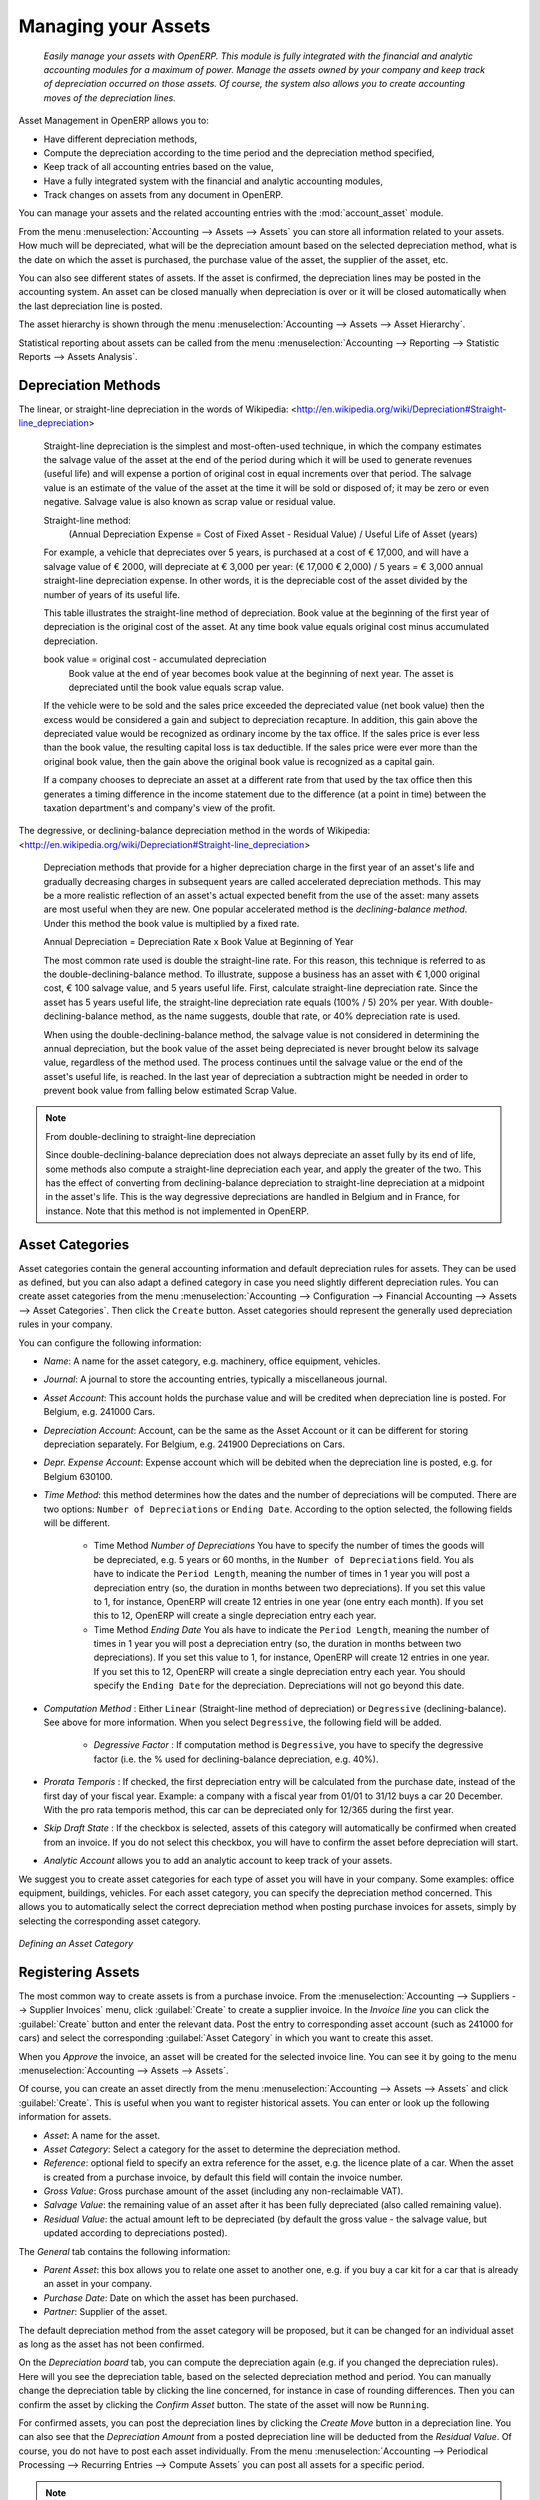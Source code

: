 
.. index::
   single: Assets
   single: Asset Management

********************
Managing your Assets
********************


    *Easily manage your assets with OpenERP. This module is fully integrated with the financial and analytic accounting modules for a maximum of power. Manage the assets owned by your company and keep track of depreciation occurred on those assets. Of course, the system also allows you to create accounting moves of the depreciation lines.*

Asset Management in OpenERP allows you to:

* Have different depreciation methods,
* Compute the depreciation according to the time period and the depreciation method specified,
* Keep track of all accounting entries based on the value,
* Have a fully integrated system with the financial and analytic accounting modules,
* Track changes on assets from any document in OpenERP.

You can manage your assets and the related accounting entries with the :mod:`account_asset` module.

From the menu :menuselection:`Accounting --> Assets --> Assets` you can store all information related to your assets. How much will be depreciated, what will be the depreciation amount based on the selected depreciation method, what is the date on which the asset is purchased, the purchase value of the asset, the supplier of the asset, etc.

You can also see different states of assets. If the asset is confirmed, the depreciation lines may be posted in the accounting system.
An asset can be closed manually when depreciation is over or it will be closed automatically when the last depreciation line is posted.

The asset hierarchy is shown through the menu :menuselection:`Accounting --> Assets --> Asset Hierarchy`.

Statistical reporting about assets can be called from the menu :menuselection:`Accounting --> Reporting --> Statistic Reports --> Assets Analysis`.

Depreciation Methods
--------------------

The linear, or straight-line depreciation in the words of Wikipedia: <http://en.wikipedia.org/wiki/Depreciation#Straight-line_depreciation>

    Straight-line depreciation is the simplest and most-often-used technique, in which the company estimates the salvage value of the asset at the end of the period during which it will be used to generate revenues (useful life) and will expense a portion of original cost in equal increments over that period. The salvage value is an estimate of the value of the asset at the time it will be sold or disposed of; it may be zero or even negative. Salvage value is also known as scrap value or residual value.

    Straight-line method:
        (Annual Depreciation Expense = Cost of Fixed Asset - Residual Value) / Useful Life of Asset (years)

    For example, a vehicle that depreciates over 5 years, is purchased at a cost of € 17,000, and will have a salvage value of € 2000, will depreciate at € 3,000 per year: (€ 17,000 € 2,000) / 5 years = € 3,000 annual straight-line depreciation expense. In other words, it is the depreciable cost of the asset divided by the number of years of its useful life.

    This table illustrates the straight-line method of depreciation. Book value at the beginning of the first year of depreciation is the original cost of the asset. At any time book value equals original cost minus accumulated depreciation.

    book value = original cost - accumulated depreciation
        Book value at the end of year becomes book value at the beginning of next year. The asset is depreciated until the book value equals scrap value.

    If the vehicle were to be sold and the sales price exceeded the depreciated value (net book value) then the excess would be considered a gain and subject to depreciation recapture. In addition, this gain above the depreciated value would be recognized as ordinary income by the tax office. If the sales price is ever less than the book value, the resulting capital loss is tax deductible.  If the sales price were ever more than the original book value, then the gain above the original book value is recognized as a capital gain.

    If a company chooses to depreciate an asset at a different rate from that used by the tax office then this generates a timing difference in the income statement due to the difference (at a point in time) between the taxation department's and company's view of the profit.

The degressive, or declining-balance depreciation method in the words of Wikipedia: <http://en.wikipedia.org/wiki/Depreciation#Straight-line_depreciation>

    Depreciation methods that provide for a higher depreciation charge in the first year of an asset's life and gradually decreasing charges in subsequent years are called accelerated depreciation methods.
    This may be a more realistic reflection of an asset's actual expected benefit from the use of the asset: many assets are most useful when they are new.
    One popular accelerated method is the *declining-balance method*. Under this method the book value is multiplied by a fixed rate.

    Annual Depreciation = Depreciation Rate x Book Value at Beginning of Year

    The most common rate used is double the straight-line rate. For this reason, this technique is referred to as the double-declining-balance method. To illustrate, suppose a business has an asset with € 1,000 original cost, € 100 salvage value, and 5 years useful life.
    First, calculate straight-line depreciation rate. Since the asset has 5 years useful life, the straight-line depreciation rate equals (100% / 5) 20% per year. With double-declining-balance method, as the name suggests, double that rate, or 40% depreciation rate is used.

    When using the double-declining-balance method, the salvage value is not considered in determining the annual depreciation, but the book value of the asset being depreciated is never brought below its salvage value, regardless of the method used. The process continues until the salvage value or the end of the asset's useful life, is reached. In the last year of depreciation a subtraction might be needed in order to prevent book value from falling below estimated Scrap Value.

.. note:: From double-declining to straight-line depreciation

    Since double-declining-balance depreciation does not always depreciate an asset fully by its end of life, some methods also compute a straight-line depreciation each year, and apply the greater of the two. This has the effect of converting from declining-balance depreciation to straight-line depreciation at a midpoint in the asset's life. This is the way degressive depreciations are handled in Belgium and in France, for instance.
    Note that this method is not implemented in OpenERP.

Asset Categories
----------------

Asset categories contain the general accounting information and default depreciation rules for assets. They can be used as defined, but you can also adapt a defined category in case you need slightly different depreciation rules. You can create asset categories from the menu :menuselection:`Accounting --> Configuration --> Financial Accounting --> Assets --> Asset Categories`. Then click the ``Create`` button.
Asset categories should represent the generally used depreciation rules in your company.

You can configure the following information:

- `Name`: A name for the asset category, e.g. machinery, office equipment, vehicles.
- `Journal`: A journal to store the accounting entries, typically a miscellaneous journal.
- `Asset Account`: This account holds the purchase value and will be credited when depreciation line is posted. For Belgium, e.g. 241000 Cars.
- `Depreciation Account`: Account, can be the same as the Asset Account or it can be different for storing depreciation separately. For Belgium, e.g. 241900 Depreciations on Cars.
- `Depr. Expense Account`: Expense account which will be debited when the depreciation line is posted, e.g. for Belgium 630100.
- `Time Method`: this method determines how the dates and the number of depreciations will be computed. There are two options: ``Number of Depreciations`` or ``Ending Date``. According to the option selected, the following fields will be different.

    - Time Method `Number of Depreciations`
      You have to specify the number of times the goods will be depreciated, e.g. 5 years or 60 months, in the ``Number of Depreciations`` field.
      You als have to indicate the ``Period Length``, meaning the number of times in 1 year you will post a depreciation entry (so, the duration in months between two depreciations). If you set this value to 1, for instance, OpenERP will create 12 entries in one year (one entry each month). If you set this to 12, OpenERP will create a single depreciation entry each year.

    - Time Method `Ending Date`
      You als have to indicate the ``Period Length``, meaning the number of times in 1 year you will post a depreciation entry (so, the duration in months between two depreciations). If you set this value to 1, for instance, OpenERP will create 12 entries in one year. If you set this to 12, OpenERP will create a single depreciation entry each year.
      You should specify the ``Ending Date`` for the depreciation. Depreciations will not go beyond this date.

- `Computation Method` : Either ``Linear`` (Straight-line method of depreciation) or ``Degressive`` (declining-balance). See above for more information. When you select ``Degressive``, the following field will be added.

    - *Degressive Factor* : If computation method is ``Degressive``, you have to specify the degressive factor (i.e. the % used for declining-balance depreciation, e.g. 40%).

- `Prorata Temporis` : If checked, the first depreciation entry will be calculated from the purchase date, instead of the first day of your fiscal year. Example: a company with a fiscal year from 01/01 to 31/12 buys a car 20 December. With the pro rata temporis method, this car can be depreciated only for 12/365 during the first year.
- `Skip Draft State` : If the checkbox is selected, assets of this category will automatically be confirmed when created from an invoice. If you do not select this checkbox, you will have to confirm the asset before depreciation will start.
- `Analytic Account` allows you to add an analytic account to keep track of your assets.

We suggest you to create asset categories for each type of asset you will have in your company. Some examples: office equipment, buildings, vehicles. For each asset category, you can specify the depreciation method concerned. This allows you to automatically select the correct depreciation method when posting purchase invoices for assets, simply by selecting the corresponding asset category.

.. figure::  images/account_asset_categ.png
   :scale: 85
   :align: center

   *Defining an Asset Category*

Registering Assets
------------------

The most common way to create assets is from a purchase invoice.  From the :menuselection:`Accounting --> Suppliers --> Supplier Invoices` menu, click :guilabel:`Create` to create a supplier invoice. In the *Invoice line* you can click the :guilabel:`Create` button and enter the relevant data. Post the entry to corresponding asset account (such as 241000 for cars) and select the corresponding :guilabel:`Asset Category` in which you want to create this asset.

When you *Approve* the invoice, an asset will be created for the selected invoice line. You can see it by going to the menu :menuselection:`Accounting --> Assets --> Assets`.

Of course, you can create an asset directly from the menu :menuselection:`Accounting --> Assets --> Assets` and click :guilabel:`Create`. This is useful when you want to register historical assets.
You can enter or look up the following information for assets.

- `Asset`: A name for the asset.
- `Asset Category`: Select a category for the asset to determine the depreciation method.
- `Reference`: optional field to specify an extra reference for the asset, e.g. the licence plate of a car. When the asset is created from a purchase invoice, by default this field will contain the invoice number.
- `Gross Value`: Gross purchase amount of the asset (including any non-reclaimable VAT).
- `Salvage Value`: the remaining value of an asset after it has been fully depreciated (also called remaining value).
- `Residual Value`: the actual amount left to be depreciated (by default the gross value - the salvage value, but updated according to depreciations posted).

The `General` tab contains the following information:

- `Parent Asset`: this box allows you to relate one asset to another one, e.g. if you buy a car kit for a car that is already an asset in your company.
- `Purchase Date`: Date on which the asset has been purchased.
- `Partner`: Supplier of the asset.

The default depreciation method from the asset category will be proposed, but it can be changed for an individual asset as long as the asset has not been confirmed.

On the `Depreciation board` tab, you can compute the depreciation again (e.g. if you changed the depreciation rules). Here will you see the depreciation table, based on the selected depreciation method and period. You can manually change the depreciation table by clicking the line concerned, for instance in case of rounding differences. Then you can confirm the asset by clicking the `Confirm Asset` button. The state of the asset will now be ``Running``.

For confirmed assets, you can post the depreciation lines by clicking the `Create Move` button in a depreciation line.
You can also see that the `Depreciation Amount` from a posted depreciation line will be deducted from the `Residual Value`.
Of course, you do not have to post each asset individually. From the menu :menuselection:´Accounting --> Periodical Processing --> Recurring Entries --> Compute Assets´ you can post all assets for a specific period.

.. note:: Asset Journal

    According to the definition of the Asset Journal, entries may still be in draft status and require to be posted.

You can see the accounting entry for the posted depreciation lines on the `History` tab.

.. figure::  images/account_asset_office.png
   :scale: 85
   :align: center

   *Defining an Asset*

.. figure::  images/account_asset_deprec.png
   :scale: 85
   :align: center

   *The Depreciation Board*


Analysis of Assets
------------------

You can get a good view on your asset entries in several reports through the menu :menuselection:`Accounting --> Reporting --> Legal reports --> Accounting Reports`. You can run the :guilabel:`Trial Balance`, the :guilabel:`General Ledger` or the :guilabel:`Balance Sheet`.

The :menuselection:`Accounting --> Reporting --> Statistic Reports --> Assets Analysis` will give you the statistical report of assets.
This report is enhanced by various filters and groupings to assist you in your search for the required information.
